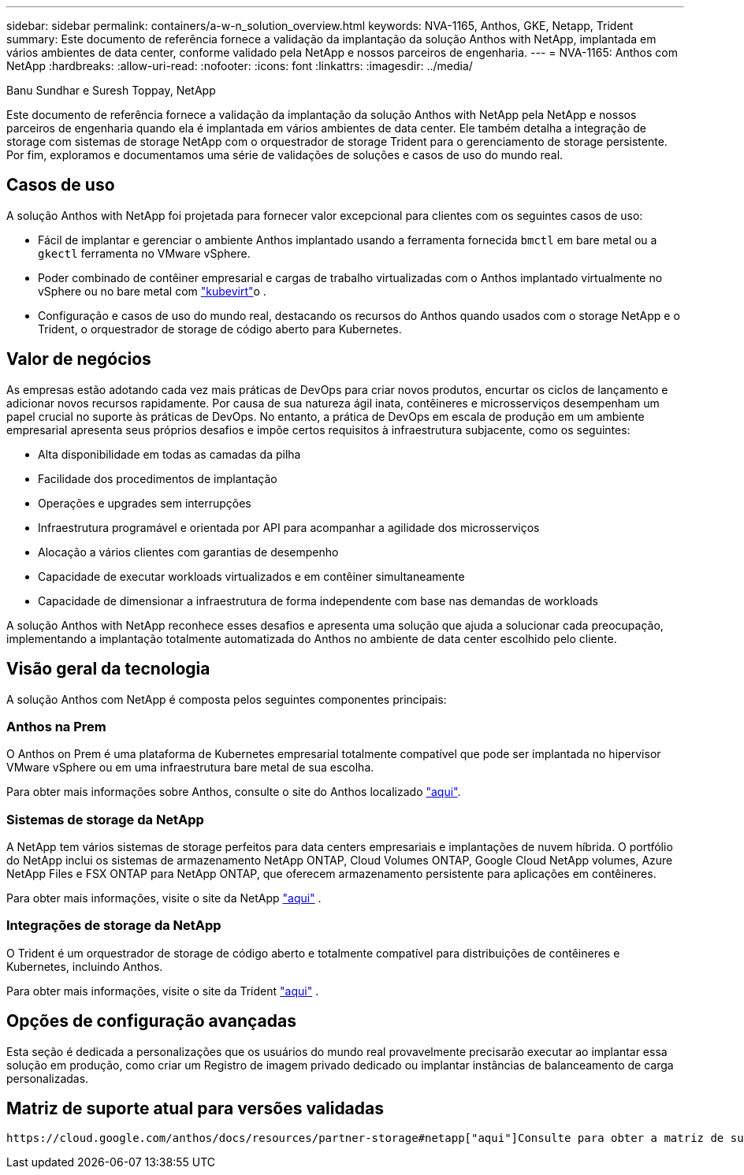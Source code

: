 ---
sidebar: sidebar 
permalink: containers/a-w-n_solution_overview.html 
keywords: NVA-1165, Anthos, GKE, Netapp, Trident 
summary: Este documento de referência fornece a validação da implantação da solução Anthos with NetApp, implantada em vários ambientes de data center, conforme validado pela NetApp e nossos parceiros de engenharia. 
---
= NVA-1165: Anthos com NetApp
:hardbreaks:
:allow-uri-read: 
:nofooter: 
:icons: font
:linkattrs: 
:imagesdir: ../media/


Banu Sundhar e Suresh Toppay, NetApp

[role="lead"]
Este documento de referência fornece a validação da implantação da solução Anthos with NetApp pela NetApp e nossos parceiros de engenharia quando ela é implantada em vários ambientes de data center. Ele também detalha a integração de storage com sistemas de storage NetApp com o orquestrador de storage Trident para o gerenciamento de storage persistente. Por fim, exploramos e documentamos uma série de validações de soluções e casos de uso do mundo real.



== Casos de uso

A solução Anthos with NetApp foi projetada para fornecer valor excepcional para clientes com os seguintes casos de uso:

* Fácil de implantar e gerenciar o ambiente Anthos implantado usando a ferramenta fornecida `bmctl` em bare metal ou a `gkectl` ferramenta no VMware vSphere.
* Poder combinado de contêiner empresarial e cargas de trabalho virtualizadas com o Anthos implantado virtualmente no vSphere ou no bare metal com https://cloud.google.com/anthos/clusters/docs/bare-metal/1.9/how-to/vm-workloads["kubevirt"^]o .
* Configuração e casos de uso do mundo real, destacando os recursos do Anthos quando usados com o storage NetApp e o Trident, o orquestrador de storage de código aberto para Kubernetes.




== Valor de negócios

As empresas estão adotando cada vez mais práticas de DevOps para criar novos produtos, encurtar os ciclos de lançamento e adicionar novos recursos rapidamente. Por causa de sua natureza ágil inata, contêineres e microsserviços desempenham um papel crucial no suporte às práticas de DevOps. No entanto, a prática de DevOps em escala de produção em um ambiente empresarial apresenta seus próprios desafios e impõe certos requisitos à infraestrutura subjacente, como os seguintes:

* Alta disponibilidade em todas as camadas da pilha
* Facilidade dos procedimentos de implantação
* Operações e upgrades sem interrupções
* Infraestrutura programável e orientada por API para acompanhar a agilidade dos microsserviços
* Alocação a vários clientes com garantias de desempenho
* Capacidade de executar workloads virtualizados e em contêiner simultaneamente
* Capacidade de dimensionar a infraestrutura de forma independente com base nas demandas de workloads


A solução Anthos with NetApp reconhece esses desafios e apresenta uma solução que ajuda a solucionar cada preocupação, implementando a implantação totalmente automatizada do Anthos no ambiente de data center escolhido pelo cliente.



== Visão geral da tecnologia

A solução Anthos com NetApp é composta pelos seguintes componentes principais:



=== Anthos na Prem

O Anthos on Prem é uma plataforma de Kubernetes empresarial totalmente compatível que pode ser implantada no hipervisor VMware vSphere ou em uma infraestrutura bare metal de sua escolha.

Para obter mais informações sobre Anthos, consulte o site do Anthos localizado https://cloud.google.com/anthos["aqui"^].



=== Sistemas de storage da NetApp

A NetApp tem vários sistemas de storage perfeitos para data centers empresariais e implantações de nuvem híbrida. O portfólio do NetApp inclui os sistemas de armazenamento NetApp ONTAP, Cloud Volumes ONTAP, Google Cloud NetApp volumes, Azure NetApp Files e FSX ONTAP para NetApp ONTAP, que oferecem armazenamento persistente para aplicações em contêineres.

Para obter mais informações, visite o site da NetApp https://www.netapp.com["aqui"] .



=== Integrações de storage da NetApp

O Trident é um orquestrador de storage de código aberto e totalmente compatível para distribuições de contêineres e Kubernetes, incluindo Anthos.

Para obter mais informações, visite o site da Trident https://docs.netapp.com/us-en/trident/index.html["aqui"] .



== Opções de configuração avançadas

Esta seção é dedicada a personalizações que os usuários do mundo real provavelmente precisarão executar ao implantar essa solução em produção, como criar um Registro de imagem privado dedicado ou implantar instâncias de balanceamento de carga personalizadas.



== Matriz de suporte atual para versões validadas

 https://cloud.google.com/anthos/docs/resources/partner-storage#netapp["aqui"]Consulte para obter a matriz de suporte para versões validadas.
